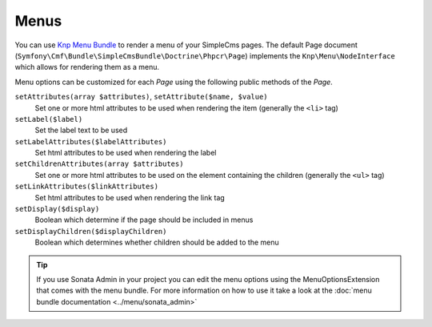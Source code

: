 .. index::
    single: Menus; SimpleCmsBundle

Menus
-----

You can use `Knp Menu Bundle`_ to render a menu of your SimpleCms pages. The default Page document
(``Symfony\Cmf\Bundle\SimpleCmsBundle\Doctrine\Phpcr\Page``) implements the ``Knp\Menu\NodeInterface``
which allows for rendering them as a menu.

.. configuration-block::

    .. code-block:: jinja

        {{ knp_menu_render('/cms/simple/mypage') }}

    .. code-block:: html+php

        <?php echo $view['knp_menu']->render('/cms/simple/mypage') ?>

Menu options can be customized for each `Page` using the following public methods of the `Page`.

``setAttributes(array $attributes)``, ``setAttribute($name, $value)``
    Set one or more html attributes to be used when rendering the item (generally the ``<li>`` tag)

``setLabel($label)``
    Set the label text to be used

``setLabelAttributes($labelAttributes)``
    Set html attributes to be used when rendering the label

``setChildrenAttributes(array $attributes)``
    Set one or more html attributes to be used on the element containing the children (generally the ``<ul>`` tag)

``setLinkAttributes($linkAttributes)``
    Set html attributes to be used when rendering the link tag

``setDisplay($display)``
    Boolean which determine if the page should be included in menus

``setDisplayChildren($displayChildren)``
    Boolean which determines whether children should be added to the menu

.. tip::

    If you use Sonata Admin in your project you can edit the menu options
    using the MenuOptionsExtension that comes with the menu bundle. For more
    information on how to use it take a look at the :doc:`menu bundle documentation <../menu/sonata_admin>`

.. _`Knp Menu Bundle`: https://github.com/KnpLabs/KnpMenuBundle
